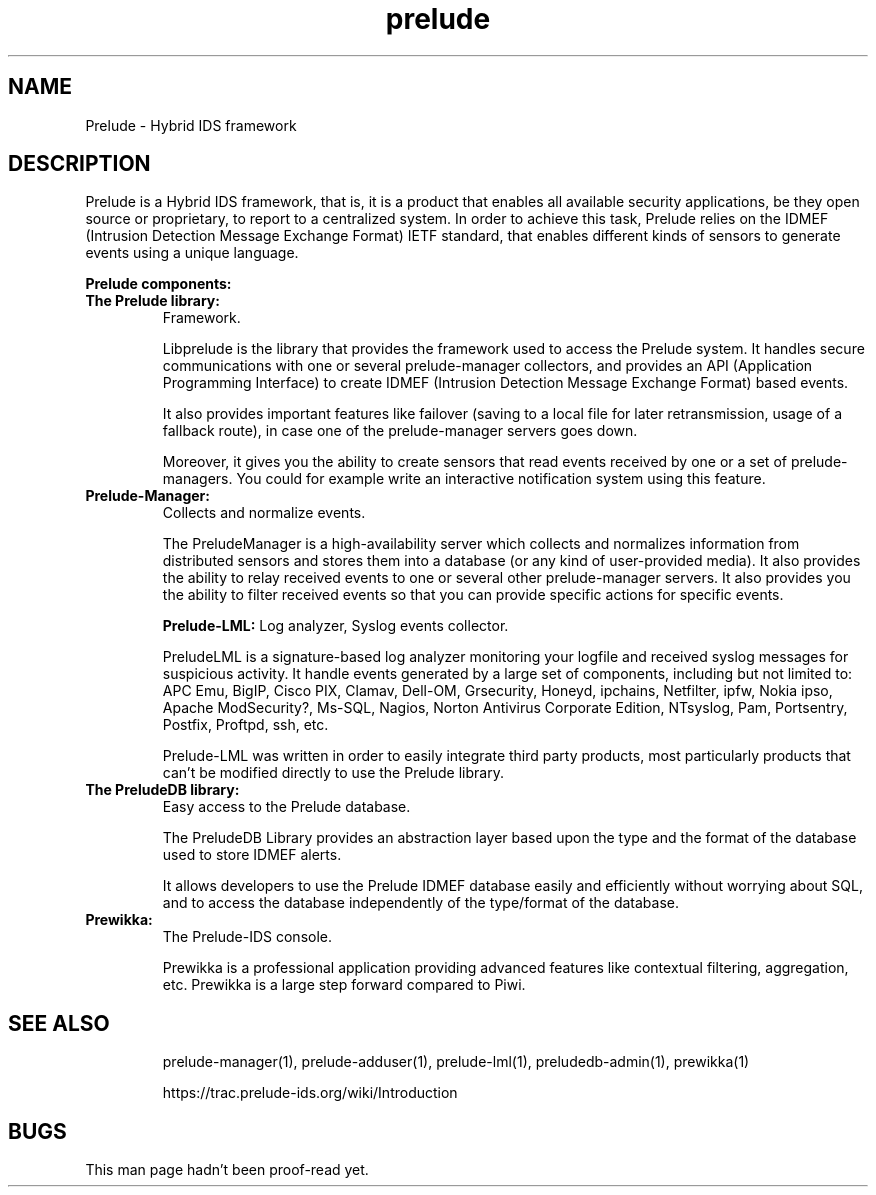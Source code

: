 .TH "prelude" 7
.SH NAME
Prelude \- Hybrid IDS framework

.SH DESCRIPTION
Prelude is a Hybrid IDS framework, that is, it is a product that enables all available security applications, be they open source or proprietary, to report to a centralized system. In order to achieve this task, Prelude relies on the IDMEF (Intrusion Detection Message Exchange Format) IETF standard, that enables different kinds of sensors to generate events using a unique language.

.B Prelude components:
.TP
.B The Prelude library:
Framework. 

Libprelude is the library that provides the framework used to access the Prelude system. It handles secure communications with one or several prelude-manager collectors, and provides an API (Application Programming Interface) to create IDMEF (Intrusion Detection Message Exchange Format) based events. 

It also provides important features like failover (saving to a local file for later retransmission, usage of a fallback route), in case one of the prelude-manager servers goes down. 

Moreover, it gives you the ability to create sensors that read events received by one or a set of prelude-managers. You could for example write an interactive notification system using this feature. 
.TP

.B Prelude-Manager:
Collects and normalize events.

The PreludeManager is a high-availability server which collects and normalizes information from distributed sensors and stores them into a database (or any kind of user-provided media). It also provides the ability to relay received events to one or several other prelude-manager servers. It also provides you the ability to filter received events so that you can provide specific actions for specific events. 


.B Prelude-LML:
Log analyzer, Syslog events collector. 

PreludeLML is a signature-based log analyzer monitoring your logfile and received syslog messages for suspicious activity. It handle events generated by a large set of components, including but not limited to: APC Emu, BigIP, Cisco PIX, Clamav, Dell-OM, Grsecurity, Honeyd, ipchains, Netfilter, ipfw, Nokia ipso, Apache ModSecurity?, Ms-SQL, Nagios, Norton Antivirus Corporate Edition, NTsyslog, Pam, Portsentry, Postfix, Proftpd, ssh, etc. 

Prelude-LML was written in order to easily integrate third party products, most particularly products that can't be modified directly to use the Prelude library. 
.TP

.B The PreludeDB library:
Easy access to the Prelude database. 

The PreludeDB Library provides an abstraction layer based upon the type and the format of the database used to store IDMEF alerts. 

It allows developers to use the Prelude IDMEF database easily and efficiently without worrying about SQL, and to access the database independently of the type/format of the database. 
.TP

.B Prewikka:
The Prelude-IDS console. 

Prewikka is a professional application providing advanced features like contextual filtering, aggregation, etc. Prewikka is a large step forward compared to Piwi.
.TP

.SH "SEE ALSO"
prelude-manager(1), prelude-adduser(1), prelude-lml(1), preludedb-admin(1), prewikka(1)

https://trac.prelude-ids.org/wiki/Introduction

.SH BUGS
This man page hadn't been proof-read yet.
